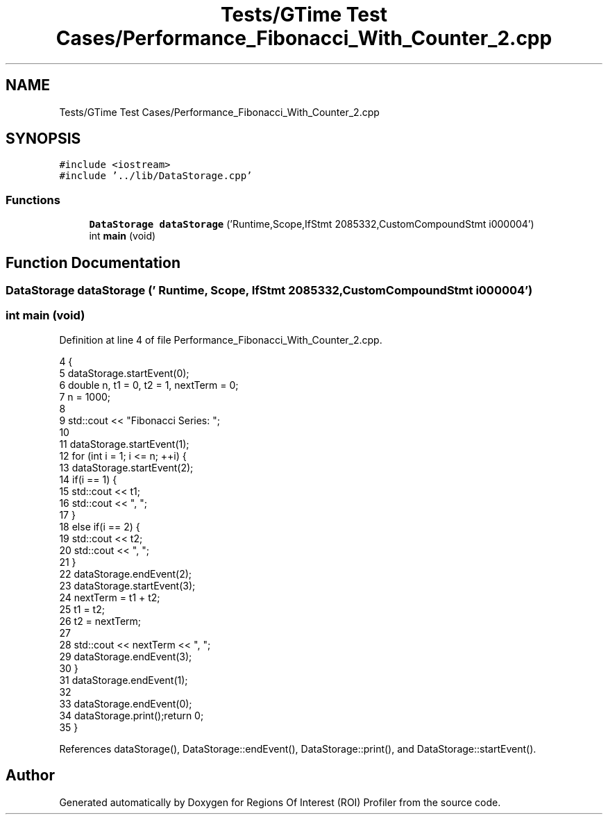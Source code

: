.TH "Tests/GTime Test Cases/Performance_Fibonacci_With_Counter_2.cpp" 3 "Sat Feb 12 2022" "Version 1.2" "Regions Of Interest (ROI) Profiler" \" -*- nroff -*-
.ad l
.nh
.SH NAME
Tests/GTime Test Cases/Performance_Fibonacci_With_Counter_2.cpp
.SH SYNOPSIS
.br
.PP
\fC#include <iostream>\fP
.br
\fC#include '\&.\&./lib/DataStorage\&.cpp'\fP
.br

.SS "Functions"

.in +1c
.ti -1c
.RI "\fBDataStorage\fP \fBdataStorage\fP ('Runtime,Scope,IfStmt 2085332,CustomCompoundStmt i000004')"
.br
.ti -1c
.RI "int \fBmain\fP (void)"
.br
.in -1c
.SH "Function Documentation"
.PP 
.SS "\fBDataStorage\fP dataStorage (' Runtime, Scope, IfStmt 2085332, CustomCompoundStmt i000004')"

.SS "int main (void)"

.PP
Definition at line 4 of file Performance_Fibonacci_With_Counter_2\&.cpp\&.
.PP
.nf
4                {
5 dataStorage\&.startEvent(0);
6     double n, t1 = 0, t2 = 1, nextTerm = 0;
7     n = 1000;
8 
9     std::cout << "Fibonacci Series: ";
10 
11     dataStorage\&.startEvent(1);
12 for (int i = 1; i <= n; ++i) {
13         dataStorage\&.startEvent(2);
14 if(i == 1) {
15             std::cout << t1;
16             std::cout << ", ";
17         }
18         else if(i == 2) {
19             std::cout << t2;
20             std::cout << ", ";
21         }
22 dataStorage\&.endEvent(2);
23         dataStorage\&.startEvent(3);
24 nextTerm = t1 + t2;
25         t1 = t2;
26         t2 = nextTerm;
27 
28         std::cout << nextTerm << ", ";
29 dataStorage\&.endEvent(3);
30     }
31 dataStorage\&.endEvent(1);
32 
33     dataStorage\&.endEvent(0);
34 dataStorage\&.print();return 0;
35 }
.fi
.PP
References dataStorage(), DataStorage::endEvent(), DataStorage::print(), and DataStorage::startEvent()\&.
.SH "Author"
.PP 
Generated automatically by Doxygen for Regions Of Interest (ROI) Profiler from the source code\&.
